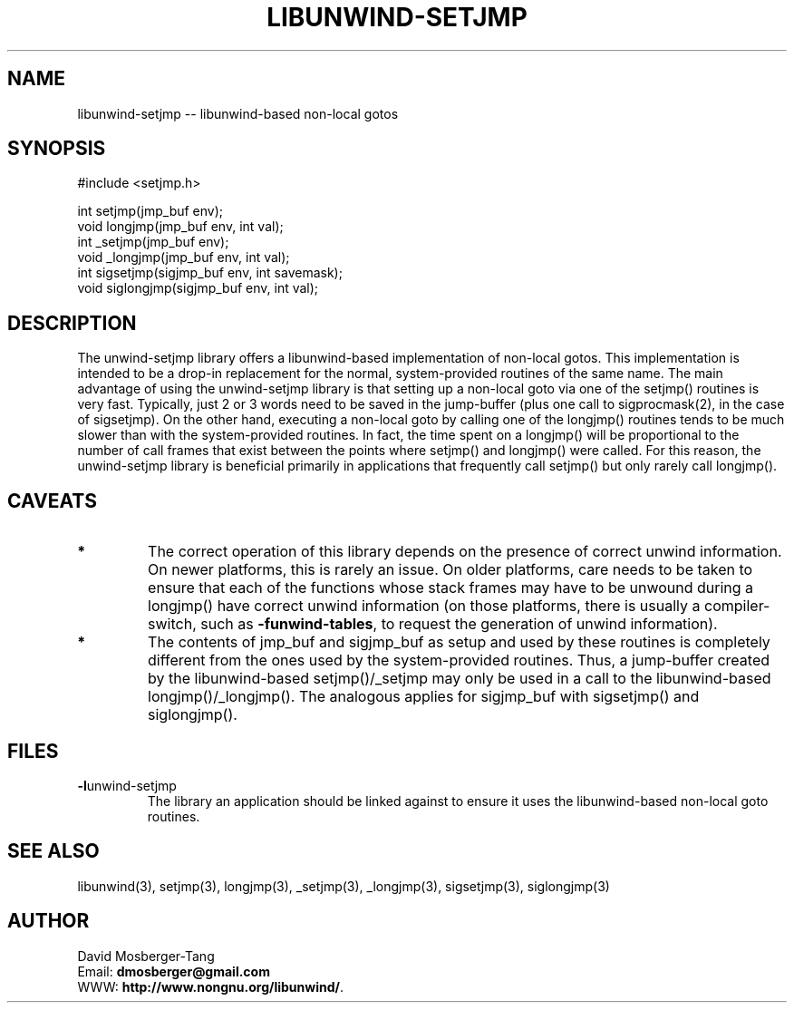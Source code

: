 '\" t
.\" Manual page created with latex2man on Fri Aug  2 00:19:59 EDT 2013
.\" NOTE: This file is generated, DO NOT EDIT.
.de Vb
.ft CW
.nf
..
.de Ve
.ft R

.fi
..
.TH "LIBUNWIND\-SETJMP" "3" "02 August 2013" "Programming Library " "Programming Library "
.SH NAME
libunwind\-setjmp
\-\- libunwind\-based non\-local gotos 
.PP
.SH SYNOPSIS

.PP
#include <setjmp.h>
.br
.PP
int
setjmp(jmp_buf env);
.br
void
longjmp(jmp_buf env,
int val);
.br
int
_setjmp(jmp_buf env);
.br
void
_longjmp(jmp_buf env,
int val);
.br
int
sigsetjmp(sigjmp_buf env,
int savemask);
.br
void
siglongjmp(sigjmp_buf env,
int val);
.br
.PP
.SH DESCRIPTION

.PP
The unwind\-setjmp
library offers a libunwind\-based
implementation of non\-local gotos. This implementation is intended to 
be a drop\-in replacement for the normal, system\-provided routines of 
the same name. The main advantage of using the unwind\-setjmp
library is that setting up a non\-local goto via one of the 
setjmp()
routines is very fast. Typically, just 2 or 3 words 
need to be saved in the jump\-buffer (plus one call to 
sigprocmask(2),
in the case of sigsetjmp).
On the 
other hand, executing a non\-local goto by calling one of the 
longjmp()
routines tends to be much slower than with the 
system\-provided routines. In fact, the time spent on a 
longjmp()
will be proportional to the number of call frames 
that exist between the points where setjmp()
and 
longjmp()
were called. For this reason, the 
unwind\-setjmp
library is beneficial primarily in applications 
that frequently call setjmp()
but only rarely call 
longjmp().
.PP
.SH CAVEATS

.PP
.TP
.B *
The correct operation of this library depends on the presence of 
correct unwind information. On newer platforms, this is rarely an 
issue. On older platforms, care needs to be taken to 
ensure that each of the functions whose stack frames may have to be 
unwound during a longjmp()
have correct unwind information 
(on those platforms, there is usually a compiler\-switch, such as 
\fB\-funwind\-tables\fP,
to request the generation of unwind 
information). 
.TP
.B *
The contents of jmp_buf and sigjmp_buf as setup
and used by these routines is completely different from the ones 
used by the system\-provided routines. Thus, a jump\-buffer created 
by the libunwind\-based setjmp()/_setjmp
may only be 
used in a call to the libunwind\-based 
longjmp()/_longjmp().
The analogous applies for 
sigjmp_buf
with sigsetjmp()
and siglongjmp().
.PP
.SH FILES

.PP
.TP
\fB\-l\fPunwind\-setjmp
 The library an application should 
be linked against to ensure it uses the libunwind\-based non\-local 
goto routines. 
.PP
.SH SEE ALSO

.PP
libunwind(3),
setjmp(3), longjmp(3), 
_setjmp(3), _longjmp(3), 
sigsetjmp(3), siglongjmp(3) 
.PP
.SH AUTHOR

.PP
David Mosberger\-Tang
.br
Email: \fBdmosberger@gmail.com\fP
.br
WWW: \fBhttp://www.nongnu.org/libunwind/\fP\&.
.\" NOTE: This file is generated, DO NOT EDIT.

